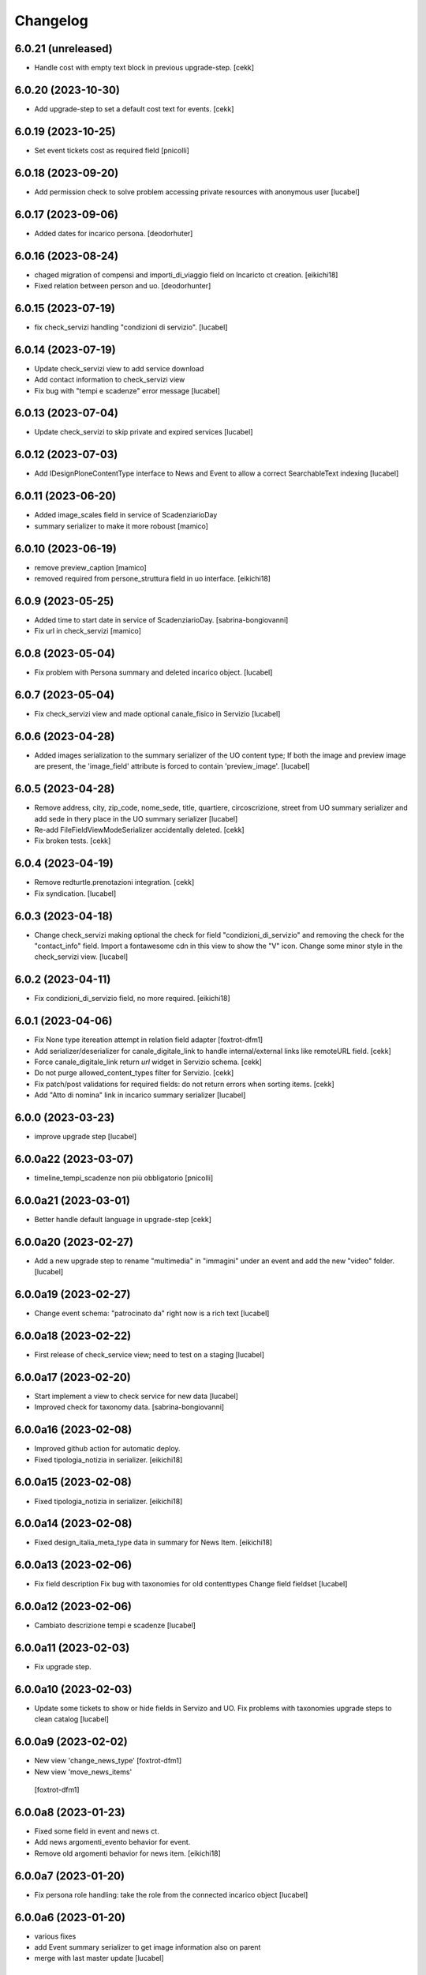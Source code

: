 Changelog
=========

6.0.21 (unreleased)
-------------------

- Handle cost with empty text block in previous upgrade-step.
  [cekk]


6.0.20 (2023-10-30)
-------------------

- Add upgrade-step to set a default cost text for events.
  [cekk]


6.0.19 (2023-10-25)
-------------------

- Set event tickets cost as required field
  [pnicolli]


6.0.18 (2023-09-20)
-------------------

- Add permission check to solve problem accessing private resources with
  anonymous user
  [lucabel]


6.0.17 (2023-09-06)
-------------------

- Added dates for incarico persona.
  [deodorhuter]


6.0.16 (2023-08-24)
-------------------

- chaged migration of compensi and importi_di_viaggio field on Incaricto ct
  creation.
  [eikichi18]
- Fixed relation between person and uo.
  [deodorhunter]


6.0.15 (2023-07-19)
-------------------

- fix check_servizi handling "condizioni di servizio".
  [lucabel]


6.0.14 (2023-07-19)
-------------------

- Update check_servizi view to add service download
- Add contact information to check_servizi view
- Fix bug with "tempi e scadenze" error message
  [lucabel]


6.0.13 (2023-07-04)
-------------------

- Update check_servizi to skip private and expired services
  [lucabel]

6.0.12 (2023-07-03)
-------------------

- Add IDesignPloneContentType interface to News and Event to allow a correct
  SearchableText indexing
  [lucabel]


6.0.11 (2023-06-20)
-------------------

- Added image_scales field in service of ScadenziarioDay
- summary serializer to make it more roboust
  [mamico]


6.0.10 (2023-06-19)
-------------------

- remove preview_caption
  [mamico]
- removed required from persone_struttura field in uo
  interface.
  [eikichi18]


6.0.9 (2023-05-25)
------------------

- Added time to start date in service of ScadenziarioDay.
  [sabrina-bongiovanni]
- Fix url in check_servizi
  [mamico]

6.0.8 (2023-05-04)
------------------

- Fix problem with Persona summary and deleted incarico object.
  [lucabel]


6.0.7 (2023-05-04)
------------------

- Fix check_servizi view and made optional canale_fisico in Servizio
  [lucabel]


6.0.6 (2023-04-28)
------------------

- Added images serialization to the summary serializer of the UO content type;
  If both the image and preview image are present, the 'image_field' attribute
  is forced to contain 'preview_image'.
  [lucabel]

6.0.5 (2023-04-28)
------------------

- Remove address, city, zip_code, nome_sede, title,
  quartiere, circoscrizione, street from UO summary
  serializer and add sede in thery place in the
  UO summary serializer
  [lucabel]
- Re-add FileFieldViewModeSerializer accidentally deleted.
  [cekk]
- Fix broken tests.
  [cekk]

6.0.4 (2023-04-19)
------------------

- Remove redturtle.prenotazioni integration.
  [cekk]
- Fix syndication.
  [lucabel]


6.0.3 (2023-04-18)
------------------

- Change check_servizi making optional the check for
  field "condizioni_di_servizio" and removing the check for
  the "contact_info" field.
  Import a fontawesome cdn in this view to show the "V" icon.
  Change some minor style in the check_servizi view.
  [lucabel]


6.0.2 (2023-04-11)
------------------

- Fix condizioni_di_servizio field, no more required.
  [eikichi18]


6.0.1 (2023-04-06)
------------------

- Fix None type itereation attempt in relation field adapter
  [foxtrot-dfm1]
- Add serializer/deserializer for canale_digitale_link to handle internal/external links like remoteURL field.
  [cekk]
- Force canale_digitale_link return `url` widget in Servizio schema.
  [cekk]
- Do not purge allowed_content_types filter for Servizio.
  [cekk]

- Fix patch/post validations for required fields: do not return errors when sorting items.
  [cekk]
- Add "Atto di nomina" link in incarico summary serializer
  [lucabel]

6.0.0 (2023-03-23)
------------------
- improve upgrade step
  [lucabel]

6.0.0a22 (2023-03-07)
---------------------

- timeline_tempi_scadenze non più obbligatorio
  [pnicolli]


6.0.0a21 (2023-03-01)
---------------------

- Better handle default language in upgrade-step
  [cekk]


6.0.0a20 (2023-02-27)
---------------------

- Add a new upgrade step to rename "multimedia" in "immagini"
  under an event and add the new "video" folder.
  [lucabel]


6.0.0a19 (2023-02-27)
---------------------

- Change event schema: "patrocinato da"  right now is a
  rich text
  [lucabel]


6.0.0a18 (2023-02-22)
---------------------

- First release of check_service view; need to test on
  a staging
  [lucabel]


6.0.0a17 (2023-02-20)
---------------------

- Start implement a view to check service for new data
  [lucabel]
- Improved check for taxonomy data.
  [sabrina-bongiovanni]


6.0.0a16 (2023-02-08)
---------------------

- Improved github action for automatic deploy.
- Fixed tipologia_notizia in serializer.
  [eikichi18]


6.0.0a15 (2023-02-08)
---------------------

- Fixed tipologia_notizia in serializer.
  [eikichi18]


6.0.0a14 (2023-02-08)
---------------------

- Fixed design_italia_meta_type data in summary for News Item.
  [eikichi18]


6.0.0a13 (2023-02-06)
---------------------

- Fix field description
  Fix bug with taxonomies for old contenttypes
  Change field fieldset
  [lucabel]


6.0.0a12 (2023-02-06)
---------------------

- Cambiato descrizione tempi e scadenze
  [lucabel]


6.0.0a11 (2023-02-03)
---------------------

- Fix upgrade step.


6.0.0a10 (2023-02-03)
---------------------

- Update some tickets to show or hide fields
  in Servizo and UO.
  Fix problems with taxonomies
  upgrade steps to clean catalog
  [lucabel]


6.0.0a9 (2023-02-02)
--------------------
- New view 'change_news_type'
  [foxtrot-dfm1]
-  New view 'move_news_items'
  [foxtrot-dfm1]


6.0.0a8 (2023-01-23)
--------------------

- Fixed some field in event and news ct.
- Add news argomenti_evento behavior for event.
- Remove old argomenti behavior for news item.
  [eikichi18]


6.0.0a7 (2023-01-20)
--------------------

- Fix persona role handling: take the role from the connected incarico object
  [lucabel]


6.0.0a6 (2023-01-20)
--------------------
- various fixes
- add Event summary serializer to get image information
  also on parent
- merge with last master update
  [lucabel]


6.0.0a5 (2023-01-19)
--------------------

- Fix patch for collective.taxonomy.
  [eikichi18]


6.0.0a4 (2023-01-19)
--------------------

- add image to event summary.
  [lucabel]
- fix datagrid field frontend widget declaration.
  [roman]
- removed unused field evento_genitore e appuntamenti from event ct.
  [eikichi18]


6.0.0a3 (2023-01-13)
--------------------

- Update upgrade steps to change types information
  according to new AGID AI
  [lucabel]


6.0.0a2 (2023-01-12)
--------------------

- Fixed upgrade step
- minor fix
  [lucabel]


6.0.0a1 (2023-01-12)
--------------------

- Remove collective.dexteritytextindexer dependency (it's in core).
  [cekk]
- Adjustments to the pnrr.
  [deodorhunter, lucabel, eikichi18]

5.1.7 (unreleased)
------------------

- Optional integration with redturtle.prenotazioni
  [foxtrot-dfm1]
- Update upgrade step after some more use case [lucabel]

5.1.6 (2023-03-16)
------------------

- Enable plone.excludefromnavigation for Venue ct.
  [cekk]


5.1.5 (2023-02-15)
------------------

- @modulistica-items honors the currently logged-in user roles to access inactive contents (expired and not yet published).
  [cekk]


5.1.4 (2023-02-07)
------------------

- Fix lables.
  [foxtrot-dfm1]

5.1.3 (2023-02-06)
------------------

- Fix label of CartellaModulisitica visualize_files field.
  [foxtrot-dfm1]


5.1.2 (2023-02-06)
------------------

- All the file fields download link view method of child contents depends
  on the CartellaModulistica c.t. visualize_files field.
  [foxtrot-dfm1]


5.1.1 (2023-01-18)
------------------

- New view 'change_news_type'.
  [foxtrot-dfm1]
- New view 'move_news_items'.
  [foxtrot-dfm1]


5.1.0 (2023-01-03)
------------------

- Remove selection limit in ufficio_responsabile field for Servizio.
  [foxtrot-dfm1]
- Add new indexer "tassonomia_argomenti_uid" that indexes related Argomenti UIDs.
  [cekk]
- Change collection criteria to use new index.
  [cekk]
- Upgrade-step to convert old blocks with new criteria.
  [cekk]

5.0.3 (2022-12-07)
------------------

- Fix date format in related_news_serializer.
  [cekk]
- Remove plone.tableofcontents behavior from Document.
  [cekk]

5.0.2 (2022-09-19)
------------------

- Handle missing attribute in pagina_argomento event handler.
  [cekk]


5.0.1 (2022-08-16)
------------------

- Backref of UO to Servizio
  [foxtrot-dfm1]
- Remove unused import in tests.
  [cekk]

5.0.0 (2022-08-12)
------------------

- Fix content-types behaviors for plone.volto update (re-disable volto.blocks in News Items and Events).
  [cekk]
- Field tipologia_organizzazione in Unita Organizzativa ct. changed to required
  [foxtrot-dfm1]

4.4.2 (2022-07-01)
------------------

- Index Bando text.
  [cekk]


4.4.1 (2022-05-31)
------------------

- Handle new Bando field: apertura_bando.
  [cekk]


4.4.0 (2022-05-31)
------------------

- Enable versioning also for: CartellaModulistica, Documento, Link, Pagina Argomento, Persona, Servizio, Unità Organizzativa, Venue.
  [cekk]


4.3.3 (2022-05-22)
------------------

- Fix SearchableText indexing for Venues.
  [cekk]


4.3.2 (2022-05-17)
------------------

- Add volto.preview_image behavior in Bando portal_type.
  [cekk]


4.3.1 (2022-04-21)
------------------

- Add missing msgids to Unita Organizzativa fields.
  [cekk]


4.3.0 (2022-04-05)
------------------

- Add custom expand_events method in scadenziario endpoints, because in plone.app.events >= 3.2.13
  that method changed and breaks our integration. We keep previous version of that method to
  not re-implement scadenziario endpoints.
  [cekk]


4.2.1 (2022-03-26)
------------------

- Add behavior for update note additional field.
  [cekk]
- Fix servizi_collegati labels.
  [cekk]


4.2.0 (2022-03-21)
------------------

- Add new criteria for tipologia_organizzazione field/index.
  [cekk]


4.1.1 (2022-03-16)
------------------

- Fix summary serializers for specific types.
  [cekk]


4.1.0 (2022-03-14)
------------------

- Do not return related items in serializer, if they're published but the date is in the future and the current user can't edit current context.
  [cekk]
- Add default folders when creating a new Bando.
  [cekk]
- Align summary serializer with latest redturtle.volto changes (pr #53).
  [cekk]

4.0.6 (2022-02-25)
------------------

- Fix common indexers to work with also non-folderish contents.
  [cekk]


4.0.5 (2022-02-02)
------------------

- Fix geolocation hack.
  [cekk]


4.0.4 (2022-02-01)
------------------

- Add "geolocation" info in Summary serializer for backward compatibility with some block templates.
  [cekk]


4.0.3 (2022-01-31)
------------------

- Add right widget to scadenza_domande_bando field.
  [cekk]
- Remove all u" from strings because they are un-needed in Python3 (and new black does not support python2 anymore).
  [cekk]

4.0.2 (2022-01-27)
------------------

- Fix miniature dimension to be the same as design.plone.policy ones.
  [cekk]


4.0.1 (2022-01-27)
------------------

- Fix upgrade-step to rename Document childrens with "image" as id.
  [cekk]
- Add new metadata "icona" for Pagina Argomento.
  [cekk]
- Remove broken template customization.
  [cekk]


4.0.0 (2022-01-26)
------------------

- Add new metadata for Volto 14 support: we need some extra infos in blocks without getting the full object.
  [cekk]
- Add preview_image in all contents (from plone.volto).
  [cekk]
- Customized summary serializer to add more infos for listing blocsk.
  [cekk]


3.9.2 (2022-01-24)
------------------

- Bandi folder deepening now returns actual children order in parent instead of being ordered by title.
  [deodorhunter]
- Added default values for Persona roles.
  [daniele]


3.9.1 (2022-01-13)
------------------

- Fix publication when adding events.
  [daniele]


3.9.0 (2021-12-27)
------------------

- Add default blocks in automatic created documents.
  [cekk]


3.8.3 (2021-12-17)
------------------

- Added criteria and indexes for Persona
  [daniele]


3.8.2 (2021-11-26)
------------------

- Create additional folder in Persona for curriculum vitae.
  [cekk]


3.8.1 (2021-11-22)
------------------

- Fix scadenziario sort_order
  [pnicolli]
- Add plone.constraintypes behavior for Document.
  [cekk]

3.8.0 (2021-10-22)
------------------

- Export children and parent UO in UO details.
  [cekk]
- Export more infos in UO summary adapter.
  [cekk]
- ufficio_responsabile in Servizio allows now 10 items.
  [cekk]
- *ruolo* is now a Choice field and can be configured in control panel.
  [cekk]

3.7.4 (2021-10-21)
------------------

- Add *ruolo* metadata for Persona and export it in summary serializer.
  [cekk]


3.7.3 (2021-10-15)
------------------

- Fix addable content-types for Venue.
  [cekk]


3.7.2 (2021-10-14)
------------------

- Import p.a.caching.
  [cekk]


3.7.1 (2021-10-10)
------------------

- Fix typo.
  [cekk]

3.7.0 (2021-10-10)
------------------

- p.a.caching rules for rest api services.
  [cekk]

3.6.2 (2021-10-05)
------------------

- [fix] Do not duplicate default folders in UO and Persona when copy/paste them.
  [cekk]


3.6.1 (2021-10-01)
------------------

- Enable kitconcept.seo beaviour for a set of CT.
  [daniele]


3.6.0 (2021-09-21)
------------------

- Add link_siti_esterni to SearchableText index.
  [cekk]
- showModifiedDefaultValue compatible with plone.restapi >= 8.9.1
  [cekk]
- All content-types extends **IDesignPloneContentType** marker interface.
  [cekk]
- Register custom TextBlockSearchableText adapter to index all text blocks in IDesignPloneContentType contents.
  [cekk]
- Customize some Bando and Bando Folder Deepenings fields and allowed types.
  [cekk]
- Add **ufficio_responsabile_bando** and **Subject_bando** indexes to speedup @bandi-search-filters endpoint.
  [cekk]
- Upgrade step to enable kitconcept.seo behavior on contents.
  [daniele]
- Refactor @types endpoint to be more extensible.
  [cekk]
- *show_modified_default* is **True** by default.
  [cekk]

3.5.0 (2021-08-24)
------------------

- Add new index: uo_location.
  [cekk]
- Add new fields to be indexed in SearchableText for UO: nome_sede, email, pec, web
  [cekk]
- Do not break if there are extra fieldsets that comes from non standard addons: just append them to the default ordered list.
  [cekk]

3.4.2 (2021-08-03)
------------------

- Remove required from *ufficio_responsabile* and *area_responsabile* in **Documento** contents.
  [cekk]


3.4.1 (2021-07-30)
------------------

- You can now add "File" content type inside a CartellaModulistica.
  [arsenico13]


3.4.0 (2021-07-07)
------------------

- Convert File into Modulo when trying to do a massive upload inside a Documento.
  [cekk]
- Fix description for "a_cura_di_persone" field.
  [cekk]
- Added "maximumSelectionSize" in RelatedItemsFieldWidget
  [giulia]
- Add mostra_bottoni_condivisione field.
- Change block @type: newsHome -> highlitedContent
  [cekk]

3.3.2 (2021-06-25)
------------------

- Enabled "trasparenza" behavior. It's back!
  [arsenico13]


3.3.1 (2021-06-17)
------------------

- Handle contents with old Richtext values in volto13 migration.
  [cekk]


3.3.0 (2021-06-17)
------------------

- Volto 13 compatibility.
  [cekk]


3.2.0 (2021-06-08)
------------------

- Add new behavior "design.plone.contenttypes.behavior.show_modified".
  [cekk]


3.1.1 (2021-05-28)
------------------

- Removed field "Accedere al servizio" from Documento ct.
  [daniele]

3.1.0 (2021-05-26)
------------------

- Add `design.plone.contenttypes.behavior.argomenti_document` behavior to **Document**.
  [cekk]
- *correlato_in_evidenza* field now return also icon value in restapi calls.
  [cekk]
- Add leadimage to **CartellaModulistica**.
  [cekk]

3.0.3 (2021-05-20)
------------------

- Added criteria for ente bando and ufficio responsabile.
  [daniele]

3.0.2 (2021-05-17)
------------------

- Added backreferences to Documento and Cartella Modulistica for related services.
  [daniele]
- Documento now set b_size=200 by default to show more than 25 items when getting its data.
  [cekk]


3.0.1 (2021-05-04)
------------------

- Fix upgrade-step.
  [cekk]


3.0.0 (2021-04-30)
------------------

- Rename controlpanel.
  [cekk]
- Now controlpanel settings entries can be multilanguage.
  [cekk]
- *organizzazione_riferimento* field for Persona no more required.
  [cekk]
- servizi_offerti in UO serializer now returns only related Servizi.
  [cekk]

2.0.6 (2021-04-16)
------------------

- Fix Venue fields order.
  [cekk]


2.0.5 (2021-04-16)
------------------

- Add `plone.app.dexterity.behaviors.id.IShortName`behavior to Venue content-type to allow renaming.
  [cekk]


2.0.4 (2021-04-15)
------------------

- Fix typo.
  [cekk]

2.0.3 (2021-04-08)
------------------

- Added behavior `plone.translatable` by default on almost all the content
  types.
  [arsenico13]


2.0.2 (2021-03-24)
------------------

- Now you can customize tipologie_persona from the control panel.
  [arsenico13]


2.0.1 (2021-03-24)
------------------

- Fix defaults for vocabularies.
  [cekk]
- Add remoteUrl to summarize serialization for Link content-type.
  [cekk]


2.0.0 (2021-03-02)
------------------

- BREAKING CHANGE: use blocks editor also in other "text" fields.
  [cekk]


1.0.9 (2021-02-25)
------------------

- Add search_sections field in control panel.
  [cekk]
- Can add Images into Cartella Modulistica (to be able to add image blocks in it).
  [cekk]
- Customizable tipologie_documento.
  [cekk]


1.0.8 (2021-02-19)
------------------

- Fix typo.
  [cekk]


1.0.7 (2021-02-19)
------------------

- Do not run dependencies when upgrading plone.app.registry.
  [cekk]


1.0.6 (2021-02-15)
------------------

- Handle Servizio tabs in both cases: with Trasparenza enabled or not.
  [cekk]


1.0.5 (2021-02-08)
------------------

- Disable trasparenza behavior by default.
  [deodorhunter]
- Remove reference limit in "persone_struttura" field.
  [cekk]


1.0.4 (2021-02-05)
------------------

- Add upgrade-step to cleanup Bando behaviors.
  [cekk]


1.0.3 (2021-01-20)
------------------

- **BREAKING CHANGE** Convert RichText fields into BlocksField.
- Upgrade-step to fix unused listing block template.
  [cekk]


1.0.2 (2020-12-17)
------------------

- Fix rolemap for new types.
  [cekk]
- Do not break *eventoCreateHandler* when copying and event.
  [cekk]


1.0.1 (2020-12-14)
------------------

- Add `immagine_testata` new field in *design.plone.contenttypes.behavior.info_testata* behavior.
  [cekk]
- Add `correlato_in_evidenza` new field in *design.plone.contenttypes.behavior.argomenti* behavior.
  [cekk]


1.0.0 (2020-12-07)
------------------

- Initial release.
  [RedTurtle]
